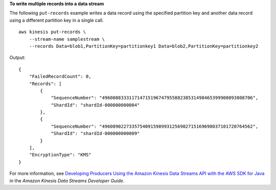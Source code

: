 **To write multiple records into a data stream**

The following ``put-records`` example writes a data record using the specified partition key and another data record using a different partition key in a single call. ::

    aws kinesis put-records \
        --stream-name samplestream \
        --records Data=blob1,PartitionKey=partitionkey1 Data=blob2,PartitionKey=partitionkey2

Output::

    {
        "FailedRecordCount": 0,
        "Records": [
            {
                "SequenceNumber": "49600883331171471519674795588238531498465399900093808706",
                "ShardId": "shardId-000000000004"
            },
            {
                "SequenceNumber": "49600902273357540915989931256902715169698037101720764562",
                "ShardId": "shardId-000000000009"
            }
        ],
        "EncryptionType": "KMS"
    }

For more information, see `Developing Producers Using the Amazon Kinesis Data Streams API with the AWS SDK for Java <https://docs.aws.amazon.com/streams/latest/dev/developing-producers-with-sdk.html>`__ in the *Amazon Kinesis Data Streams Developer Guide*.
